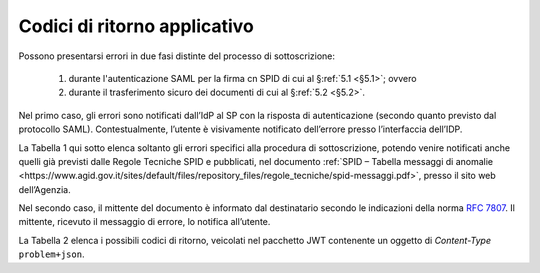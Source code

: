 .. _`§7`:

Codici di ritorno applicativo
=============================

.. highlights:

   Elenco dei messaggi di stato (ed errrore) restituiti al termine della procedura.

Possono presentarsi errori in due fasi distinte del processo di sottoscrizione:

 1. durante l'autenticazione SAML per la firma cn SPID di cui al §\ :ref:`5.1 <§5.1>`; ovvero
 
 2. durante il trasferimento sicuro dei documenti di cui al §\ :ref:`5.2 <§5.2>`.

Nel primo caso, gli errori sono notificati dall’IdP al SP con la risposta di autenticazione
(secondo quanto previsto dal protocollo SAML). Contestualmente, l’utente è visivamente
notificato dell’errore presso l’interfaccia dell’IDP.

La Tabella 1 qui sotto elenca soltanto gli errori specifici alla procedura di sottoscrizione,
potendo venire notificati anche quelli già previsti dalle Regole Tecniche SPID e pubblicati,
nel documento :ref:`SPID – Tabella messaggi di anomalie <https://www.agid.gov.it/sites/default/files/repository_files/regole_tecniche/spid-messaggi.pdf>`,
presso il sito web dell’Agenzia.

Nel secondo caso, il mittente del documento è informato dal destinatario secondo le indicazioni
della norma :RFC:`7807`. Il mittente, ricevuto il messaggio di errore, lo notifica all’utente.

La Tabella 2 elenca i possibili codici di ritorno, veicolati nel pacchetto JWT contenente
un oggetto di *Content-Type* ``problem+json``.

.. forum_italia::
   :topic_id: 12097
   :scope: document
